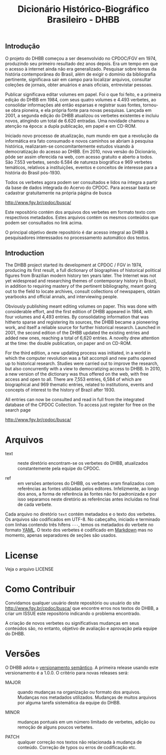 #+Title: Dicionário Histórico-Biográfico Brasileiro - DHBB

** Introdução

O projeto do DHBB começou a ser desenvolvido no CPDOC/FGV em 1974,
produzindo seu primeiro resultado dez anos depois. Era um tempo em que
o acesso à internet ainda não era generalizado. Pesquisar sobre temas
da história contemporânea do Brasil, além de exigir o domínio da
bibliografia pertinente, significava sair em campo para localizar
arquivos, consultar coleções de jornais, obter anuários e anais
oficiais, entrevistar pessoas.

Publicar significava editar volumes em papel. Foi o que foi feito, e a
primeira edição do DHBB em 1984, com seus quatro volumes e 4.493
verbetes, ao consolidar informações até então esparsas e registrar
suas fontes, tornou-se obra pioneira, e ela própria fonte para novas
pesquisas. Lançada em 2001, a segunda edição do DHBB atualizou os
verbetes existentes e incluiu novos, atingindo um total de 6.620
entradas. Uma novidade chamou a atenção na época: a dupla publicação,
em papel e em CD-ROM. 

Iniciado novo processo de atualização, num mundo em que a revolução da
informática era fato consumado e novos caminhos se abriam à pesquisa
histórica, realizaram-se concomitantemente estudos visando à
democratização do acesso ao DHBB. Em 2010, nova versão do Dicionário,
pôde ser assim oferecida na web, com acesso gratuito e aberto a
todos. São 7.553 verbetes, sendo 6.584 de natureza biográfica e 969
verbetes temáticos, relativos a instituições, eventos e conceitos de
interesse para a história do Brasil pós-1930.

Todos os verbetes agora podem ser consultados e lidos na íntegra a
partir da base de dados integrada do Acervo do CPDOC. Para acessar
basta se cadastrar gratuitamente na própria página de busca

[[http://www.fgv.br/cpdoc/busca/]]

Este repositório contém dos arquivos dos verbetes em formato texto com
respectivos metadados. Estes arquivos contém os mesmos conteúdos que
podem ser consultados no link acima. 

O principal objetivo deste repositório é dar acesso integral ao DHBB à
pesquisadores interessados no processamento automático dos textos.

** Introduction 

The DHBB project started its development at CPDOC / FGV in 1974,
producing its first result, a full dictionary of biographies of
historical political figures from Brazilian modern history ten years
later. The Internet was not yet widespread and researching themes of
contemporary history in Brazil, in addition to requiring mastery of
the pertinent bibliography, meant going out to the field to locate
archives, consult collections of newspapers, obtain yearbooks and
official annals, and interviewing people.

Obviously publishing meant editing volumes on paper. This was done
with considerable effort, and the first edition of DHBB appeared in
1984, with four volumes and 4,493 entries. By consolidating
information that was hitherto sparse and registering its sources, the
DHBB became a pioneering work, and itself a reliable source for
further historical research. Launched in 2001, the second edition of
the DHBB updated the existing entries and added new ones, reaching a
total of 6,620 entries. A novelty drew attention at the time: the
double publication, on paper and on CD-ROM.

For the third edition, a new updating process was initiated, in a
world in which the computer revolution was a fait accompli and new
paths opened up to historical research. Studies were carried out to
improve the research, but also concurrently with a view to
democratizing access to DHBB. In 2010, a new version of the dictionary
was thus offered on the web, with free access and open to all. There
are 7,553 entries, 6,584 of which are biographical and 969 thematic
entries, related to institutions, events and concepts of interest to
the history of Brazil after 1930.

All entries can now be consulted and read in full from the integrated
database of the CPDOC Collection. To access just register for free on
the search page

http://www.fgv.br/cpdoc/busca/

* Arquivos

- text :: neste diretório encontram-se os verbetes do DHBB,
  atualizados constantemente pela equipe do CPDOC.

- ref :: em versões anteriores do DHBB, os verbetes eram finalizados
  com referências as fontes utilizadas pelos editores. Infelizmente,
  ao longo dos anos, a forma de referência às fontes não foi
  padronizada e por isso separamos neste diretório as referências
  antes incluídas no final de cada verbete.

Cada arquivo no diretório =text= contém metadados e o texto dos
verbetes. Os arquivos são codificados em UTF-8. No cabeçalho, iniciado
e terminado com linhas contendo três hífens =---=, temos os metadados
do verbete no formato [[https://yaml.org][YAML]]. O texto dos verbetes é codificado em
[[https://daringfireball.net/projects/markdown/][Markdown]] mas no momento, apenas separadores de seções são usados.
       
* License

Veja o arquivo LICENSE

* Como Contribuir

Convidamos qualquer usuário deste repositório ou usuário do site
[[http://www.fgv.br/cpdoc/busca/]] que encontre erros nos textos do DHBB,
a criar um ISSUE este repositório indicando o problema encontrado. 

A criação de novos verbetes ou significativas mudanças em seus
conteúdos são, no entanto, objetivo de avaliação e aprovação pela
equipe do DHBB.

* Versões

O DHBB adota o [[https://semver.org/lang/pt-BR/][versionamento semântico]]. A primeira release usando este
versionamento é a 1.0.0. O critério para novas releases será:

- MAJOR :: quando mudanças na organização ou formato dos
  arquivos. Mudanças nos metadados utilizados. Mudanças de muitos
  arquivos por alguma tarefa sistemática da equipe do DHBB.

- MINOR :: mudanças pontuais em um número limitado de verbetes, adição
  ou remoção de alguns poucos verbetes.

- PATCH :: qualquer correção nos textos não relacionada à mudança de
  conteúdo. Correção de typos ou erros de codificação etc.
